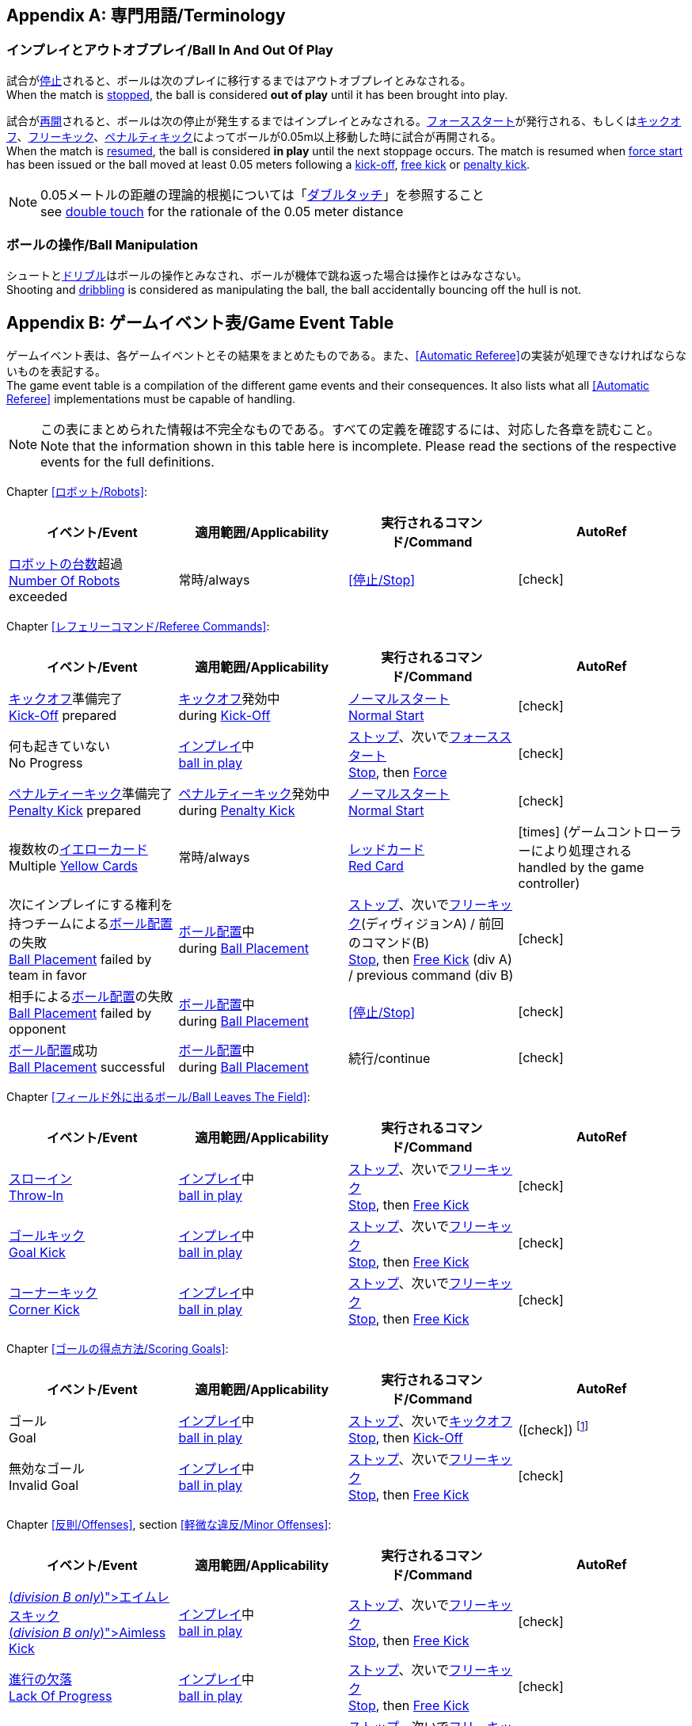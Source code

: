[appendix]
== 専門用語/Terminology
=== インプレイとアウトオブプレイ/Ball In And Out Of Play
試合が<<試合の停止/Stopping The Game, 停止>>されると、ボールは次のプレイに移行するまではアウトオブプレイとみなされる。 +
When the match is <<試合の停止/Stopping The Game, stopped>>, the ball is considered *out of play* until it has been brought into play.

試合が<<試合の再開/Resuming The Game, 再開>>されると、ボールは次の停止が発生するまではインプレイとみなされる。<<フォーススタート/Force Start, フォーススタート>>が発行される、もしくは<<キックオフ/Kick-Off, キックオフ>>、<<フリーキック/Free Kick, フリーキック>>、<<ペナルティーキック/Penalty Kick, ペナルティキック>>によってボールが0.05m以上移動した時に試合が再開される。 +
When the match is <<試合の再開/Resuming The Game, resumed>>, the ball is considered *in play* until the next stoppage occurs. The match is resumed when <<フォーススタート/Force Start, force start>> has been issued or the ball moved at least 0.05 meters following a <<キックオフ/Kick-Off, kick-off>>, <<フリーキック/Free Kick, free kick>> or <<ペナルティーキック/Penalty Kick, penalty kick>>.

NOTE: 0.05メートルの距離の理論的根拠については「<<ダブルタッチ/Double Touch, ダブルタッチ>>」を参照すること +
see <<ダブルタッチ/Double Touch, double touch>> for the rationale of the 0.05 meter distance


=== ボールの操作/Ball Manipulation
シュートと<<ドリブルデバイス/Dribbling Device, ドリブル>>はボールの操作とみなされ、ボールが機体で跳ね返った場合は操作とはみなさない。 +
Shooting and <<ドリブルデバイス/Dribbling Device, dribbling>> is considered as manipulating the ball, the ball accidentally bouncing off the hull is not.


[appendix]
== ゲームイベント表/Game Event Table
ゲームイベント表は、各ゲームイベントとその結果をまとめたものである。また、<<Automatic Referee>>の実装が処理できなければならないものを表記する。 +
The game event table is a compilation of the different game events and their consequences. It also lists what all <<Automatic Referee>> implementations must be capable of handling.

NOTE: この表にまとめられた情報は不完全なものである。すべての定義を確認するには、対応した各章を読むこと。 +
Note that the information shown in this table here is incomplete. Please read the sections of the respective events for the full definitions.

Chapter <<ロボット/Robots>>:
|===
| イベント/Event | 適用範囲/Applicability | 実行されるコマンド/Command | AutoRef

| <<ロボットの台数/Number Of Robots,ロボットの台数>>超過 +
<<ロボットの台数/Number Of Robots, Number Of Robots>> exceeded | 常時/always | <<停止/Stop>> | icon:check[role="green"]
|===

Chapter <<レフェリーコマンド/Referee Commands>>:
|===
| イベント/Event | 適用範囲/Applicability | 実行されるコマンド/Command | AutoRef

| <<キックオフ/Kick-Off, キックオフ>>準備完了 +
<<キックオフ/Kick-Off, Kick-Off>> prepared 
| <<キックオフ/Kick-Off, キックオフ>>発効中 +
during <<キックオフ/Kick-Off, Kick-Off>> 
| <<ノーマルスタート/Normal Start, ノーマルスタート>> +
<<ノーマルスタート/Normal Start, Normal Start>> 
| icon:check[role="green"]
| 何も起きていない +
No Progress 
| <<インプレイとアウトオブプレイ/Ball In And Out Of Play, インプレイ>>中 +
<<インプレイとアウトオブプレイ/Ball In And Out Of Play, ball in play>> 
| <<停止/Stop, ストップ>>、次いで<<フォーススタート/FOrce Start, フォーススタート>> +
<<停止/Stop, Stop>>, then <<フォーススタート/Force Start, Force>> 
| icon:check[role="green"]
| <<ペナルティーキック/Penalty Kick, ペナルティーキック>>準備完了 +
<<ペナルティーキック/Penalty Kick, Penalty Kick>> prepared 
| <<ペナルティキック/Penalty Kick, ペナルティーキック>>発効中 +
during <<ペナルティーキック/Penalty Kick, Penalty Kick>> 
| <<ノーマルスタート/Normal Start, ノーマルスタート>> +
<<ノーマルスタート/Normal Start, Normal Start>> 
| icon:check[role="green"]
| 複数枚の<<イエローカード/Yellow Card, イエローカード>> +
Multiple <<イエローカード/Yellow Card, Yellow Cards>> 
| 常時/always
| <<レッドカード/Red Card, レッドカード>> +
<<レッドカード/Red Card, Red Card>>
| icon:times[role="red"] (ゲームコントローラーにより処理される +
handled by the game controller)
| 次にインプレイにする権利を持つチームによる<<ボール配置/Ball Placement, ボール配置>>の失敗 +
 <<ボール配置/Ball Placement, Ball Placement>> failed by team in favor 
| <<ボール配置/Ball Placement, ボール配置>>中 +
during <<ボール配置/Ball Placement, Ball Placement>>  
| <<停止/Stop, ストップ>>、次いで<<フリーキック/Free Kick, フリーキック>>(ディヴィジョンA) / 前回のコマンド(B) +
<<停止/Stop, Stop>>, then <<フリーキック/Free Kick, Free Kick>> (div A) / previous command (div B) 
| icon:check[role="green"]
| 相手による<<ボール配置/Ball Placement, ボール配置>>の失敗 +
<<ボール配置/Balll Placement, Ball Placement>> failed by opponent 
| <<ボール配置/Ball Placement, ボール配置>>中 +
during <<ボール配置/Ball Placement, Ball Placement>> | <<停止/Stop>> 
| icon:check[role="green"]
| <<ボール配置/Ball Placement,ボール配置>>成功 +
<<ボール配置/Ball Placement, Ball Placement>> successful 
| <<ボール配置/Ball Placement, ボール配置>>中 +
during <<ボール配置/Ball Placement, Ball Placement>> 
| 続行/continue 
| icon:check[role="green"]
|===

Chapter <<フィールド外に出るボール/Ball Leaves The Field>>:
|===
| イベント/Event | 適用範囲/Applicability | 実行されるコマンド/Command | AutoRef

| <<スローイン/Throw-In, スローイン>> +
<<スローイン/Throw-In, Throw-In>> 
| <<インプレイとアウトオブプレイ/Ball In And Out Of Play, インプレイ>>中 +
<<インプレイとアウトオブプレイ/Ball In And Out Of Play, ball in play>> 
| <<停止/Stop, ストップ>>、次いで<<フリーキック/Free Kick, フリーキック>> +
<<停止/Stop, Stop>>, then <<フリーキック/Free Kick, Free Kick>> 
| icon:check[role="green"]
| <<ゴールキック/Goal Kick, ゴールキック>> +
<<ゴールキック/Goal Kick, Goal Kick>>
| <<インプレイとアウトオブプレイ/Ball In And Out Of Play, インプレイ>>中 +
<<インプレイとアウトオブプレイ/Ball In And Out Of Play, ball in play>> 
| <<停止/Stop, ストップ>>、次いで<<フリーキック/Free Kick, フリーキック>> +
<<停止/Stop, Stop>>, then <<フリーキック/Free Kick, Free Kick>> 
| icon:check[role="green"]
| <<コーナーキック/Corner Kick, コーナーキック>> +
<<コーナーキック/Corner Kick, Corner Kick>> 
| <<インプレイとアウトオブプレイ/Ball In And Out Of Play, インプレイ>>中 +
<<インプレイとアウトオブプレイ/Ball In And Out Of Play, ball in play>> 
| <<停止/Stop, ストップ>>、次いで<<フリーキック/Free Kick, フリーキック>> +
<<停止/Stop, Stop>>, then <<フリーキック/Free Kick, Free Kick>> 
| icon:check[role="green"]
|===

Chapter <<ゴールの得点方法/Scoring Goals>>:
|===
| イベント/Event | 適用範囲/Applicability | 実行されるコマンド/Command | AutoRef

| ゴール +
Goal 
| <<インプレイとアウトオブプレイ/Ball In And Out Of Play, インプレイ>>中 +
<<インプレイとアウトオブプレイ/Ball In And Out Of Play, ball in play>> 
| <<停止/Stop, ストップ>>、次いで<<キックオフ/Kick-Off, キックオフ>> +
<<停止/Stop, Stop>>, then <<キックオフ/Kick-Off, Kick-Off>> 
| (icon:check[role="green"]) footnote:[game controller operatorが試合を続行する/the game controller operator has to continue the game]
| 無効なゴール +
Invalid Goal 
| <<インプレイとアウトオブプレイ/Ball In And Out Of Play, インプレイ>>中 +
<<インプレイとアウトオブプレイ/Ball In And Out Of Play, ball in play>> 
| <<停止/Stop, ストップ>>、次いで<<フリーキック/Free Kick, フリーキック>> +
<<停止/Stop, Stop>>, then <<フリーキック/Free Kick, Free Kick>> 
| icon:check[role="green"]
|===

Chapter <<反則/Offenses>>, section <<軽微な違反/Minor Offenses>>:
|===
| イベント/Event | 適用範囲/Applicability | 実行されるコマンド/Command | AutoRef

| <<エイムレスキック/Aimless Kick [small]#(_division B only_)#, エイムレスキック>> +
<<エイムレスキック/Aimless Kick [small]#(_division B only_)#, Aimless Kick>> 
| <<インプレイとアウトオブプレイ/Ball In And Out Of Play, インプレイ>>中 +
<<インプレイとアウトオブプレイ/Ball In And Out Of Play, ball in play>> 
| <<停止/Stop, ストップ>>、次いで<<フリーキック/Free Kick, フリーキック>> +
<<停止/Stop, Stop>>, then <<フリーキック/Free Kick, Free Kick>> 
| icon:check[role="green"]
| <<進行の欠落/Lack Of Progress, 進行の欠落>> +
<<進行の欠落/Lack Of Progress, Lack Of Progress>> 
| <<インプレイとアウトオブプレイ/Ball In And Out Of Play, インプレイ>>中 +
<<インプレイとアウトオブプレイ/Ball In And Out Of Play, ball in play>> 
| <<停止/Stop, ストップ>>、次いで<<フリーキック/Free Kick, フリーキック>> +
<<停止/Stop, Stop>>, then <<フリーキック/Free Kick, Free Kick>> 
| icon:check[role="green"]
| <<ダブルタッチ/Double Touch, ダブルタッチ>> +
<<ダブルタッチ/Double Touch, Double Touch>> 
| <<インプレイとアウトオブプレイ/Ball In And Out Of Play, インプレイ>>中 +
<<インプレイとアウトオブプレイ/Ball In And Out Of Play, ball in play>> 
| <<停止/Stop, ストップ>>、次いで<<フリーキック/Free Kick, フリーキック>> +
<<停止/Stop, Stop>>, then <<フリーキック/Free Kick, Free Kick>> 
| icon:check[role="green"]
| <<アタッカーの相手ディフェンスエリアへの侵入/Attacker In Defense Area, アタッカーの相手ディフェンスエリアへの侵入>> +
 <<アタッカーの相手ディフェンスエリアへの侵入/Attacker In Defense Area, Attacker In Defense Area>>
| <<インプレイとアウトオブプレイ/Ball In And Out Of Play, インプレイ>>中 +
<<インプレイとアウトオブプレイ/Ball In And Out Of Play, ball in play>> 
| <<停止/Stop, ストップ>>、次いで<<フリーキック/Free Kick, フリーキック>> +
<<停止/Stop, Stop>>, then <<フリーキック/Free Kick, Free Kick>> 
| icon:check[role="green"]
| 「<<相手ディフェンスエリア内におけるアタッカーロボットの相手ロボットへの接触/Attacker Touches Robot In Opponent Defense Area, 相手ディフェンスエリア内におけるアタッカーロボットの相手ロボットへの接触>>」のスキップ +
<<相手ディフェンスエリア内におけるアタッカーロボットの相手ロボットへの接触/Attacker Touches Robot In Opponent Defense Area, Attacker Touches Robot In Opponent Defense Area>> skipped 
| <<インプレイとアウトオブプレイ/Ball In And Out Of Play, インプレイ>>中 +
<<インプレイとアウトオブプレイ/Ball In And Out Of Play, ball in play>> 
| no command 
| icon:check[role="green"] (<<Advantage Rule>>)
| <<ドリブルの超過/Excessive Dribbling, ドリブルの超過>> +
<<ドリブルの超過/Excessive Dribbling, Excessive Dribbling>> 
| <<インプレイとアウトオブプレイ/Ball In And Out Of Play, インプレイ>>中 +
<<インプレイとアウトオブプレイ/Ball In And Out Of Play, ball in play>> 
| <<停止/Stop, ストップ>>、次いで<<フリーキック/Free Kick, フリーキック>> +
<<停止/Stop, Stop>>, then <<フリーキック/Free Kick, Free Kick>> 
| icon:check[role="green"]
| <<ボール速度/Ball Speed, ボール速度>> +
<<ボール速度/Ball Speed, Ball Speed>> 
| <<インプレイとアウトオブプレイ/Ball In And Out Of Play, インプレイ>>中 +
<<インプレイとアウトオブプレイ/Ball In And Out Of Play, ball in play>> 
| <<停止/Stop, ストップ>>、次いで<<フリーキック/Free Kick, フリーキック>> +
<<停止/Stop, Stop>>, then <<フリーキック/Free Kick, Free Kick>> 
| icon:check[role="green"]
|===


Chapter <<反則/Offenses>>, section <<ファウル/Fouls>>:
|===
| イベント/Event | 適用範囲/Applicability | 実行されるコマンド/Command | AutoRef

| 複数回の<<ファウル/Fouls, ファウル>> +
Multiple <<ファウル/Fouls, Fouls>> 
| <<インプレイとアウトオブプレイ/Ball In And Out Of Play, アウトオブプレイ>>中  +
<<インプレイとアウトオブプレイ/Ball In And Out Of Play, ball out of play>> 
| <<イエローカード/Yellow Card>> 
| icon:times[role="red"] (ゲームコントローラーにより処理される +
handled by the game controller)
| <<相手ディフェンスエリア内におけるアタッカーロボットの相手ロボットへの接触/Attacker Touches Robot In Opponent Defense Area, 相手ディフェンスエリア内におけるアタッカーロボットの相手ロボットへの接触>> +
 <<相手ディフェンスエリア内におけるアタッカーロボットの相手ロボットへの接触/Attacker Touches Robot In Opponent Defense Area, Attacker Touches Robot In Opponent Defense Area>>
| <<インプレイとアウトオブプレイ/Ball In And Out Of Play, インプレイ>>中 +
<<インプレイとアウトオブプレイ/Ball In And Out Of Play, ball in play>> 
| <<停止/Stop, ストップ>>、次いで<<フリーキック/Free Kick, フリーキック>> +
<<停止/Stop, Stop>>, then <<フリーキック/Free Kick, Free Kick>> 
| icon:check[role="green"]
| <<ロボットの相手ディフェンスエリアへの極端な接近/Robot Too Close To Opponent Defense Area, ロボットの相手ディフェンスエリアへの極端な接近>> +
<<ロボットの相手ディフェンスエリアへの極端な接近/Robot Too Close To Opponent Defense Area, Robot Too Close To Opponent Defense Area>>  
| <<インプレイとアウトオブプレイ/Ball In And Out Of Play, アウトオブプレイ>>中  +
<<インプレイとアウトオブプレイ/Ball In And Out Of Play, ball out of play>> 
| <<停止/Stop, ストップ>>、次いで<<フリーキック/Free Kick, フリーキック>> +
<<停止/Stop, Stop>>, then <<フリーキック/Free Kick, Free Kick>> 
| icon:check[role="green"]
| <<ボール配置への干渉/Ball Placement Interference, ボール配置への干渉>> +
<<ボール配置への干渉/Ball Placement Interference, Ball Placement Interference>> 
| <<ボール配置/Ball Placement, ボール配置>>中 +
during <<ボール配置/Ball Placement, Ball Placement>> 
| <<停止/Stop, ストップ>>、次いで<<フリーキック/Free Kick, フリーキック>> +
<<停止/Stop, Stop>>, then <<フリーキック/Free Kick, Free Kick>> 
| icon:check[role="green"]
| <<衝突/Crashing>> | 常時/always 
| <<停止/Stop, ストップ>>、次いで<<フリーキック/Free Kick, フリーキック>> +
<<停止/Stop, Stop>>, then <<フリーキック/Free Kick, Free Kick>> 
| icon:check[role="green"]
| <<衝突/Crashing, 衝突の反則>>のスキップ +
<<衝突/Crashing, Crashing>> skipped | 常時/always | no command 
| icon:check[role="green"] (<<アドバンテージルール/Advantage Rule>>)
| 同等な勢いでの<<衝突/Crashing, 相互衝突>> +
<<衝突/Crashing, Crashing>> draw | 常時/always | no command 
| icon:check[role="green"]
| <<プッシング/Pushing>> | 常時/always 
| <<停止/Stop, ストップ>>、次いで<<フリーキック/Free Kick, フリーキック>> +
<<停止/Stop, Stop>>, then <<フリーキック/Free Kick, Free Kick>> 
| icon:times[role="red"]
| <<ボールの保持/Ball Holding>> 
| <<インプレイとアウトオブプレイ/Ball In And Out Of Play, インプレイ>>中 +
<<インプレイとアウトオブプレイ/Ball In And Out Of Play, ball in play>> 
| <<停止/Stop, ストップ>>、次いで<<フリーキック/Free Kick, フリーキック>> +
<<停止/Stop, Stop>>, then <<フリーキック/Free Kick, Free Kick>> 
| icon:check[role="green"]
| <<転倒や部品の脱落/Tipping Over Or Dropping Parts>> | 常時/always 
| <<停止/Stop, ストップ>>、次いで<<フリーキック/Free Kick, フリーキック>> +
<<停止/Stop, Stop>>, then <<フリーキック/Free Kick, Free Kick>> 
| icon:times[role="red"]
| <<ストップ中のロボットの速度/Robot Stop Speed, ストップ中のロボットの速度>> +
<<ストップ中のロボットの速度/Robot Stop Speed, Robot Stop Speed>>
| <<停止/Stop, ストップ>>中 +
during <<停止/Stop, Stop>> 
| <<停止/Stop, ストップ>>、次いで<<フリーキック/Free Kick, フリーキック>> +
<<停止/Stop, Stop>>, then <<フリーキック/Free Kick, Free Kick>> 
| icon:check[role="green"]
| <<ディフェンダーのボールへの極端な接近/Defender Too Close To Ball>> 
| <<インプレイとアウトオブプレイ/Ball In And Out Of Play, アウトオブプレイ>>中  +
<<インプレイとアウトオブプレイ/Ball In And Out Of Play, ball out of play>> 
| <<停止/Stop, ストップ>>、次いで<<フリーキック/Free Kick, フリーキック>> +
<<停止/Stop, Stop>>, then <<フリーキック/Free Kick, Free Kick>> 
| icon:check[role="green"]
| <<マルチプルディフェンス/Multiple Defenders, マルチプルディフェンス>> (一部が侵入している場合) +
<<マルチプルディフェンス/Multiple Defenders, Multiple Defenders>> partially 
| <<インプレイとアウトオブプレイ/Ball In And Out Of Play, インプレイ>>中 +
<<インプレイとアウトオブプレイ/Ball In And Out Of Play, ball in play>> 
| <<停止/Stop, ストップ>>、次いで<<フリーキック/Free Kick, フリーキック>>、<<イエローカード/Yellow Card, イエローカード>> +
<<停止/Stop, Stop>>, then <<フリーキック/Free Kick, Free Kick>>, <<イエローカード/Yellow Card, Yellow Card>> 
| icon:check[role="green"]
| <<マルチプルディフェンス/Multiple Defenders, マルチプルディフェンス>> (完全に侵入している場合) +
<<マルチプルディフェンス/Multiple Defenders, Multiple Defenders>> entirely 
| <<インプレイとアウトオブプレイ/Ball In And Out Of Play, インプレイ>>中 +
<<インプレイとアウトオブプレイ/Ball In And Out Of Play, ball in play>> 
| <<停止/Stop, ストップ>>、次いで<<ペナルティーキック/Penalty Kick, ペナルティーキック>> +
<<停止/Stop, Stop>>, then <<ペナルティーキック/Penalty Kick, Penalty Kick>> 
| icon:check[role="green"]
|===

Chapter <<反則/Offenses>>, section <<非スポーツマン行為/Unsporting Behavior>>:

|===
| イベント/Event | 適用範囲/Applicability | 実行されるコマンド/Command | AutoRef

| 非スポーツマン行為 +
Unsporting Behavior | 常時/always 
| <<停止/Stop, ストップ>>、次いで<<イエローカード/Yellow Card, イエロー>>もしくは<<レッドカード/Red Card,レッドカード>>、ないしは<<ペナルティーキック/Penalty Kick, ペナルティーキック>>、<<強制的な試合放棄/Forced Forfeit, 強制的な試合放棄>>、<<失格/Disqualification, 失格>>のいずれか +
<<停止/Stop, Stop>>, then <<イエローカード/Yellow Card, Yellow Card>>, <<レッドカード/Red Card, Red Card>>, <<ペナルティーキック/Penalty Kick, Penalty Kick>>, <<強制的な試合放棄/Forced Forfeit, Forced Forfeit>> or <<失格/Disqualification, Disqualification>> | icon:times[role="red"]
|===

Chapter <<ロボットの交代/Robot Substitution>>:
|===
| イベント/Event | 適用範囲/Applicability | 実行されるコマンド/Command | AutoRef

| <<ロボットの交代/Robot Substitution, ロボットの交代>>意思の表明 +
<<ロボットの交代/Robot Substitution, Robot Substitution>> Intent | 常時/always 
| 次のストップで<<ハルト/Halt, ハルト>>、次いで<<停止/Stop, ストップ>> +
<<ハルト/Halt, Halt>> (after next stoppage), then <<停止/Stop, Stop>> | icon:times[role="red"]
|===

[appendix]
== ディヴィジョンごとの違い/Differences Between Divisions

これは、<<ディヴィジョン/Divisions, ディヴィジョン>>Aと<<ディヴィジョン/Divisions, ディヴィジョン>>Bの違いの完全なリストである。 +
This is a complete list of differences between <<ディヴィジョン/Divisions, division>> A and <<ディヴィジョン/Divisions, division>> B.

* ディヴィジョンAはディヴィジョンBよりも<<フィールドの大きさ/Dimensions, 大きなフィールド>>と<<ゴール/Goals, 大きなゴール>>で試合を行う。その結果、<<シュートアウト/Shoot-Out, シュートアウト>>もより遠くから行われる。 +
Division A plays on a <<フィールドの大きさ/Dimensions, larger field>> with <<ゴール/Goals, larger goals>> than division B. As a result, the <<シュートアウト/Shoot-Out, shoot-out>> is taken from a greater distance as well.
* ディヴィジョンAはディヴィジョンBよりも<<ロボットの台数/Number Of Robots, 多いロボット>>で試合を行う。 +
Division A plays with <<ロボットの台数/Number Of Robots, more robots>> than division B.
* <<ボール配置/Ball Placement, ボール配置>>の手順はディヴィジョンAでは必須であり、ディヴィジョンBでは任意である。 +
The automatic <<ボール配置/Ball Placement, ball placement>> procedure is mandatory for division A and optional for division B.
* <<エイムレスキック/Aimless Kick [small]#(_division B only_)#, エイムレスキック>>のルールはディヴィジョンBにのみ適用される。 +
The <<エイムレスキック/Aimless Kick [small]#(_division B only_)#, aimless kick>> rule only applies to division B.
* ディヴィジョンAには<<進行の欠落/Lack Of Progress, 進行の欠落>>が呼び出されるより前にフリーキックをするための小さな時間枠がある。 +
There is a smaller time window in division A for taking a free kick before <<進行の欠落/Lack Of Progress, lack of progress>> is called.
